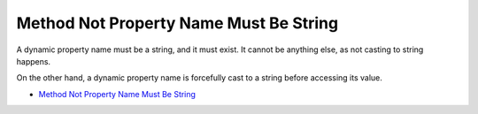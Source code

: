 .. _method-not-property-name-must-be-string:

Method Not Property Name Must Be String
---------------------------------------

.. meta::
	:description:
		Method Not Property Name Must Be String: A dynamic property name must be a string, and it must exist.
	:twitter:card: summary_large_image
	:twitter:site: @exakat
	:twitter:title: Method Not Property Name Must Be String
	:twitter:description: Method Not Property Name Must Be String: A dynamic property name must be a string, and it must exist
	:twitter:creator: @exakat
	:twitter:image:src: https://php-tips.readthedocs.io/en/latest/_images/method_not_property_name_must_be_string.png
	:og:image: https://php-tips.readthedocs.io/en/latest/_images/method_not_property_name_must_be_string.png
	:og:title: Method Not Property Name Must Be String
	:og:type: article
	:og:description: A dynamic property name must be a string, and it must exist
	:og:url: https://php-tips.readthedocs.io/en/latest/tips/method_not_property_name_must_be_string.html
	:og:locale: en

.. raw:: html

	<script type="application/ld+json">{"@context":"https:\/\/schema.org","@graph":[{"@type":"WebPage","@id":"https:\/\/php-tips.readthedocs.io\/en\/latest\/tips\/method_not_property_name_must_be_string.html","url":"https:\/\/php-tips.readthedocs.io\/en\/latest\/tips\/method_not_property_name_must_be_string.html","name":"Method Not Property Name Must Be String","isPartOf":{"@id":"https:\/\/www.exakat.io\/"},"datePublished":"Fri, 17 Jan 2025 10:22:10 +0000","dateModified":"Fri, 17 Jan 2025 10:22:10 +0000","description":"A dynamic property name must be a string, and it must exist","inLanguage":"en-US","potentialAction":[{"@type":"ReadAction","target":["https:\/\/php-tips.readthedocs.io\/en\/latest\/tips\/method_not_property_name_must_be_string.html"]}]},{"@type":"WebSite","@id":"https:\/\/www.exakat.io\/","url":"https:\/\/www.exakat.io\/","name":"Exakat","description":"Smart PHP static analysis","inLanguage":"en-US"}]}</script>

A dynamic property name must be a string, and it must exist. It cannot be anything else, as not casting to string happens.

On the other hand, a dynamic property name is forcefully cast to a string before accessing its value.

.. image:: ../images/method_not_property_name_must_be_string.png

* `Method Not Property Name Must Be String <https://3v4l.org/aKlmO>`_


